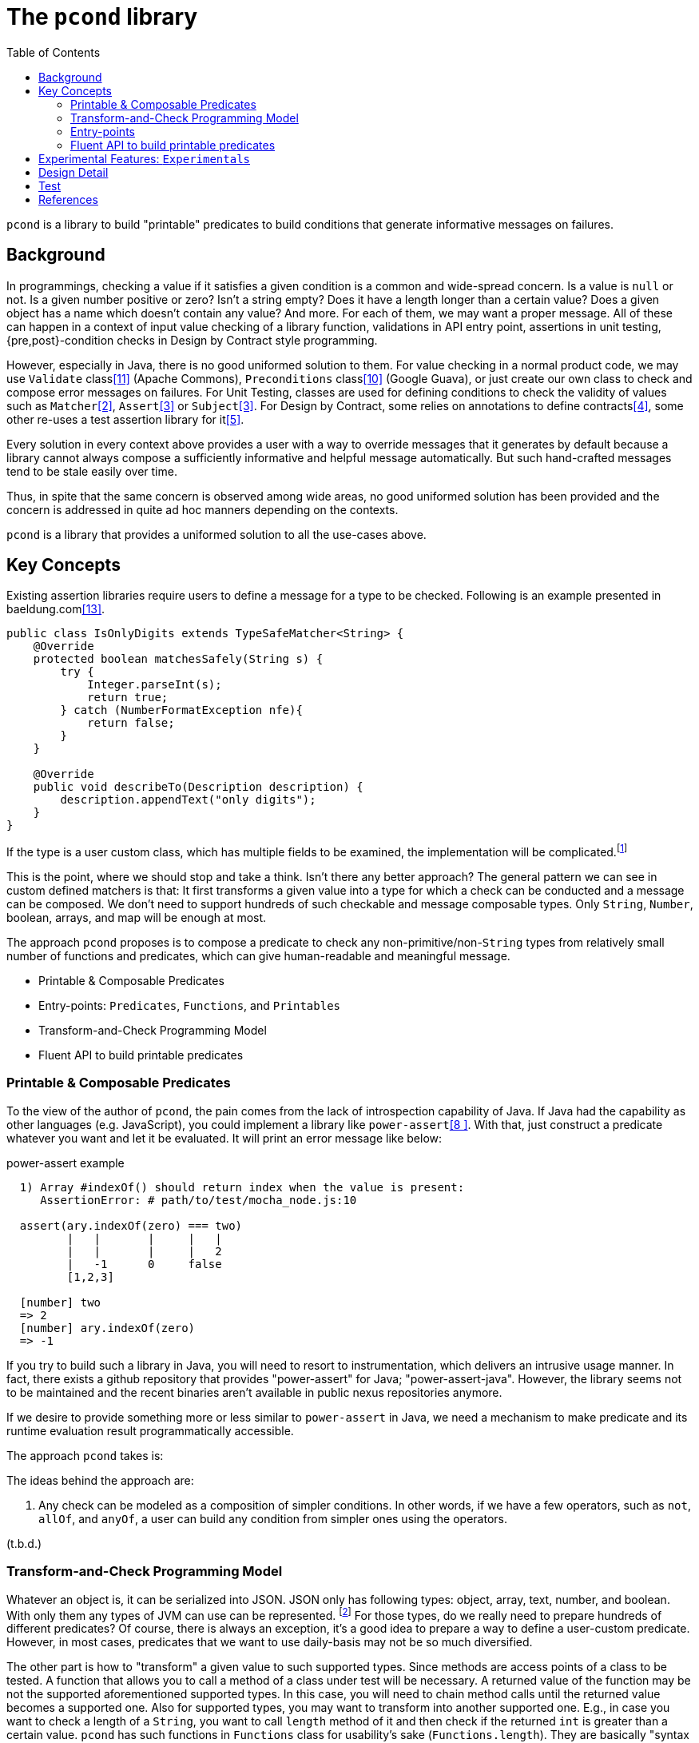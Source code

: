 :toc:

= The `pcond` library


`pcond` is a library to build "printable" predicates to build conditions that generate informative messages on failures.

== Background

In programmings, checking a value if it satisfies a given condition is a common and wide-spread concern.
Is a value is `null` or not.
Is a given number positive or zero?
Isn't a string empty?
Does it have a length longer than a certain value?
Does a given object has a name which doesn't contain any value?
And more.
For each of them, we may want a proper message.
All of these can happen in a context of input value checking of a library function, validations in API entry point, assertions in unit testing, {pre,post}-condition checks in Design by Contract style programming.

However, especially in Java, there is no good uniformed solution to them.
For value checking in a normal product code, we may use `Validate` class<<Validates-apache-commons>> (Apache Commons), `Preconditions` class<<Preconditions-guava>> (Google Guava), or just create our own class to check and compose error messages on failures.
For Unit Testing, classes are used for defining conditions to check the validity of values such as `Matcher`<<hamcrest>>, `Assert`<<assertj>> or `Subject`<<google-truth>>.
For Design by Contract, some relies on annotations to define contracts<<java-dbc>>, some other re-uses a test assertion library for it<<valid4j>>.

Every solution in every context above provides a user with a way to override messages that it generates by default because a library cannot always compose a sufficiently informative and helpful message automatically.
But such hand-crafted messages tend to be stale easily over time.

Thus, in spite that the same concern is observed among wide areas, no good uniformed solution has been provided and the concern is addressed in quite ad hoc manners depending on the contexts.

`pcond` is a library that provides a uniformed solution to all the use-cases above.

== Key Concepts

Existing assertion libraries require users to define a message for a type to be checked.
Following is an example presented in baeldung.com<<baeldung-hamcrest-custom>>.

[source,java]
----
public class IsOnlyDigits extends TypeSafeMatcher<String> {
    @Override
    protected boolean matchesSafely(String s) {
        try {
            Integer.parseInt(s);
            return true;
        } catch (NumberFormatException nfe){
            return false;
        }
    }

    @Override
    public void describeTo(Description description) {
        description.appendText("only digits");
    }
}
----

If the type is a user custom class, which has multiple fields to be examined, the implementation will be complicated.footnote:[Inside `matchesSafely` method, you will need to examine all the conditions are satisfied and define appropriate message in the `describeTo` method.
You will need to define your `Matcher` class for every condition you want to examine in your test methods.
Another approach is to define a matcher for every field to be examined.
Either way it is not only costly but also error-prone.]

This is the point, where we should stop and take a think.
Isn't there any better approach?
The general pattern we can see in custom defined matchers is that: It first transforms a given value into a type for which a check can be conducted and a message can be composed.
We don't need to support hundreds of such checkable and message composable types.
Only `String`, `Number`, boolean, arrays, and map will be enough at most.

The approach `pcond` proposes is to compose a predicate to check any non-primitive/non-`String` types from relatively small number of functions and predicates, which can give human-readable and meaningful message.

* Printable & Composable Predicates
* Entry-points: `Predicates`, `Functions`, and `Printables`
* Transform-and-Check Programming Model
* Fluent API to build printable predicates

=== Printable & Composable Predicates

====
To the view of the author of `pcond`, the pain comes from the lack of introspection capability of Java.
If Java had the capability as other languages (e.g. JavaScript), you could implement a library like `power-assert`<<power-assert>>.
With that, just construct a predicate whatever you want and let it be evaluated.
It will print an error message like below:

[[PowerAssertExample]]
.power-assert example
----
  1) Array #indexOf() should return index when the value is present:
     AssertionError: # path/to/test/mocha_node.js:10

  assert(ary.indexOf(zero) === two)
         |   |       |     |   |
         |   |       |     |   2
         |   -1      0     false
         [1,2,3]

  [number] two
  => 2
  [number] ary.indexOf(zero)
  => -1
----

If you try to build such a library in Java, you will need to resort to instrumentation, which delivers an intrusive usage manner.
In fact, there exists a github repository that provides "power-assert" for Java; "power-assert-java".
However, the library seems not to be maintained and the recent binaries aren't available in public nexus repositories anymore.
====

If we desire to provide something more or less similar to `power-assert` in Java, we need a mechanism to make predicate and its runtime evaluation result programmatically accessible.

The approach `pcond` takes is:

The ideas behind the approach are:

1. Any check can be modeled as a composition of simpler conditions.
In other words, if we have a few operators, such as `not`, `allOf`, and `anyOf`, a user can build any condition from simpler ones using the operators.

(t.b.d.)

[[transformAndCheckProgrammingModel]]
=== Transform-and-Check Programming Model

Whatever an object is, it can be serialized into JSON.
JSON only has following types: object, array, text, number, and boolean.
With only them any types of JVM can use can be represented. footnote:[
In Java, there are different types of numbers such as `int`, `short`, `long`, `float`, and `double`.
However supporting them is rather a sake of usefulness (syntax sugar), not an essential concern.
]
For those types, do we really need to prepare hundreds of different predicates?
Of course, there is always an exception, it's a good idea to prepare a way to define a user-custom predicate.
However, in most cases, predicates that we want to use daily-basis may not be so much diversified.

The other part is how to "transform" a given value to such supported types.
Since methods are access points of a class to be tested.
A function that allows you to call a method of a class under test will be necessary.
A returned value of the function may be not the supported aforementioned supported types.
In this case, you will need to chain method calls until the returned value becomes a supported one.
Also for supported types, you may want to transform into another supported one.
E.g., in case you want to check a length of a `String`, you want to call `length` method of it and then check if the returned `int` is greater than a certain value.
`pcond` has such functions in `Functions` class for usability's sake (`Functions.length`).
They are basically "syntax sugar", rather than a part of the programming model.

Now, by applying this approach, we can write a test for a custom class in a following manner.

[source, java]
----
public class PcondExample {
    class ExampleClass {
        public String salute() {
            return "Hello, I am " + this;
        }
    }

    @Test
    public void exampleTestMethod() {
        assertThat(
                new ExampleClass(),
                Predicates.<ExampleClass, String>transform(call("salute", "Hello"))
                        .check(allOf(
                                containsString("Hello"),
                                containsString("ExampleType")))); // <1>
    }
}
----
<1> This check will make the test fail because the name of class under test is `ExampleClass`, not `ExampleType`.

The library composes a following message on the failure.

[%nowrap]
----
    ExampleClass@12345           ->transform:<>.salute()          ->"Hello, I am ExampleClass@12345"
    "Hello, I am ExampleClass..."->check:allOf                    ->false
                                 ->    containsString[Hello]      ->true
[0]                              ->    containsString[ExampleType]->false

.Detail of failure [0]
---
Hello, I am ExampleClass@1234
---
----

=== Entry-points

As already discussed, an assertion is composed by connecting functions and predicates in the model.
Such functions and predicates should be relatively small number and reused across assertions.
`pcond` has built-in functions and predicates for users to save their time.

==== Predicates

`Predicates` is an entry-point class that holds methods to create re-usable predicates to examine a given value.
For instance, `isEqualTo`, `greaterThan`, `greaterThanOrEqualTo`, `littleThan`,, etc.

Note that this entry-point class also has methods to create a new predicate from given ones, such as `allOf`, `anyOf`, `and`, `or`, and `not`.
`allOf` and `and` creates a new predicate of a conjunction of given ones (child predicates).
Similarly, `anyOf` and `or` creates a new predicate of a disjunction of them.
`allOf` and `anyOf` continue the evaluation of child predicates even if one of them results in `false` or throws an exception.

==== Functions

To support custom types, it needs to provide a way to invoke a method whose name and arguments are given through parameters.
`Functions.call(String, Object... args)` is the method for this.
There is a few variants of this method such as `Functions.call(MethodQuery) in `Functions` entry point class.
Also it has several methods that convert a supported class into another.
For instance, `length` transforms a `String` to `int` by calling `String#length` method.

Functions returned by methods defined in this class can be connected by `Function.andThen(Function)` method.

==== Printables

Still sometimes you may want to define your own functions and predicates.
(t.b.d.)

=== Fluent API to build printable predicates

(t.b.d.)

== Experimental Features: `Experimentals`

* `Experimentals`
** `nest`
** Currying mechanism and a context.
** Multi-parameter Functions

== Design Detail

* Evaluator mechanism
* Configuration mechanism

== Test

`pcond` itself only has a capability to build predicates.
To use it as a DbC, value checking, or test assertion library, you need a wrapper class.

thincrest-pcond<<thincrest-pcond>>::
(t.b.d)
valid8j-pcond<<valid8j>>::
(t.b.d.)

`pcond`, `thincrest-pcond`, `valid8j-pcond` themselves are software products, which may evolve over time.
The programming interface of `pcond` can be different over-time.

[bibliography]
== References

- [[[thincrest-pcond, 1]]] thincrest-pcond
- [[[hamcrest, 2]]] Hamcrest, Matchers that can be combined to create flexible expressions of intent, https://hamcrest.org/[Hamcrest]
- [[[assertj, 3]]] AssertJ, Fluent assertions for java, https://joel-costigliola.github.io/assertj/[AssertJ]
- [[[google-truth, 3]]] Truth - Fluent assertions for Java and Android, https://truth.dev/[Google Truth]
- [[[java-dbc, 4]]] Java DbC https://github.com/neopragma/java-dbc[Java-DbC]
- [[[valid4j, 5]]] valid4j https://www.valid4j.org/[valid4j]
- [[[DbCbyExample, 6]]] "Design by Contract, by Example" by Richard Mitchell and Jim McKim, 2002, Jim McKim, Richard Mitchell
- [[[power-assert, 8 ]]] power-assert https://github.com/power-assert-js/power-assert
- [[[java-power-assert, 9]]] java-power-assert https://github.com/jkschneider/java-power-assert
- [[[Preconditions-guava, 10]]] Preconditions, Google Guava https://guava.dev/releases/19.0/api/docs/com/google/common/base/Preconditions.html[Preconditions class]
- [[[Validates-apache-commons, 11]]] Validates, Apache Commons https://commons.apache.org/proper/commons-lang/apidocs/org/apache/commons/lang3/Validate.html[Validate class]
- [[[valid8j, 12]]] valid8j
- [[[baeldung-hamcrest-custom, 13]]]https://www.baeldung.com/hamcrest-custom-matchers[hamcrest-custom-matchers, baeldung.com]
